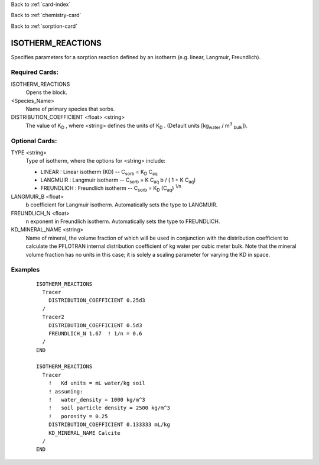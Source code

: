 Back to :ref:`card-index`

Back to :ref:`chemistry-card`

Back to :ref:`sorption-card`

.. _isotherm-reactions-card:

ISOTHERM_REACTIONS
==================
Specifies parameters for a sorption reaction defined by an isotherm (e.g. 
linear, Langmuir, Freundlich).

Required Cards:
---------------

ISOTHERM_REACTIONS
 Opens the block.

<Species_Name>
 Name of primary species that sorbs.

DISTRIBUTION_COEFFICIENT <float> <string>
 The value of K\ :sub:`D` \ , where <string> defines the units of K\ :sub:`D` \.
 (Default units [kg\ :sub:`water` \ / m\ :sup:`3` :sub:`bulk`\]).

Optional Cards: 
---------------

TYPE <string>
 Type of isotherm, where the options for <string> include:
 
 - LINEAR : Linear isotherm (KD) -- 
   C\ :sub:`sorb` \ = K\ :sub:`D` \ C\ :sub:`aq`\
 - LANGMUIR : Langmuir isotherm -- 
   C\ :sub:`sorb` \ = K C\ :sub:`aq` \ b / ( 1 + K C\ :sub:`aq`\)
 - FREUNDLICH : Freundlich isotherm -- 
   C\ :sub:`sorb` \ = K\ :sub:`D` \ (C\ :sub:`aq`) :sup:`1/n`\

LANGMUIR_B <float>
 b coefficient for Langmuir isotherm.  Automatically sets the type to LANGMUIR.

FREUNDLICH_N <float>
 n exponent in Freundlich isotherm.  Automatically sets the type to FREUNDLICH.

KD_MINERAL_NAME <string>
 Name of mineral, the volume fraction of which will be used in conjunction with 
 the distribution coefficient to calculate the PFLOTRAN internal distribution 
 coefficient of kg water per cubic meter bulk. Note that the mineral volume
 fraction has no units in this case; it is solely a scaling parameter for varying
 the KD in space.

Examples
--------
 :: 

  ISOTHERM_REACTIONS
    Tracer
      DISTRIBUTION_COEFFICIENT 0.25d3  
    /
    Tracer2
      DISTRIBUTION_COEFFICIENT 0.5d3
      FREUNDLICH_N 1.67  ! 1/n = 0.6
    /
  END

  ISOTHERM_REACTIONS
    Tracer
      !   Kd units = mL water/kg soil
      ! assuming:
      !   water_density = 1000 kg/m^3
      !   soil particle density = 2500 kg/m^3
      !   porosity = 0.25
      DISTRIBUTION_COEFFICIENT 0.133333 mL/kg
      KD_MINERAL_NAME Calcite  
    /
  END

